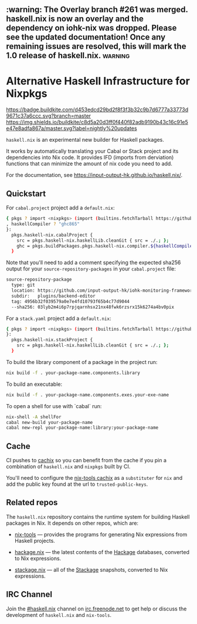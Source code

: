 #+STARTUP: showall hidestars

** :warning: The Overlay branch #261 was merged. haskell.nix is now an overlay and the dependency on iohk-nix was dropped. Please see the updated documentation! Once any remaining issues are resolved, this will mark the 1.0 release of haskell.nix. :warning:

* Alternative Haskell Infrastructure for Nixpkgs

[[https://buildkite.com/input-output-hk/haskell-dot-nix][https://badge.buildkite.com/d453edcd29bd2f8f3f3b32c9b7d6777a33773d9671c37a6ccc.svg?branch=master]]
[[https://buildkite.com/input-output-hk/haskell-dot-nix-nightly-updates][https://img.shields.io/buildkite/c8d5a20d3ff0f440f82adb9190b43c16c91e5e47e8adfa867a/master.svg?label=nightly%20updates]]

=haskell.nix= is an experimental new builder for Haskell packages.

It works by automatically translating your Cabal or Stack project and
its dependencies into Nix code.  It provides IFD (imports from derviation)
functions that can minimize the amount of nix code you need to add.

For the documentation, see https://input-output-hk.github.io/haskell.nix/.

** Quickstart

For =cabal.project= project add a =default.nix=:

#+begin_src sh
{ pkgs ? import <nixpkgs> (import (builtins.fetchTarball https://github.com/input-output-hk/haskell.nix/archive/master.tar.gz))
, haskellCompiler ? "ghc865"
}:
  pkgs.haskell-nix.cabalProject {
    src = pkgs.haskell-nix.haskellLib.cleanGit { src = ./.; };
    ghc = pkgs.buildPackages.pkgs.haskell-nix.compiler.${haskellCompiler};
  }
#+end_src

Note that you'll need to add a comment specifying the expected sha256
output for your =source-repository-packages= in your =cabal.project=
file:

#+begin_src sh
source-repository-package
  type: git
  location: https://github.com/input-output-hk/iohk-monitoring-framework
  subdir:   plugins/backend-editor
  tag: 4956b32f039579a0e7e4fd10793f65b4c77d9044
  --sha256: 03lyb2m4i6p7rpjqarnhsx21nx48fwk6rzsrx15k6274a4bv0pix
#+end_src

For a =stack.yaml= project add a =default.nix=:

#+begin_src sh
{ pkgs ? import <nixpkgs> (import (builtins.fetchTarball https://github.com/input-output-hk/haskell.nix/archive/master.tar.gz))
}:
  pkgs.haskell-nix.stackProject {
    src = pkgs.haskell-nix.haskellLib.cleanGit { src = ./.; };
  }
#+end_src

To build the library component of a package in the project run:

#+begin_src sh
nix build -f . your-package-name.components.library
#+end_src

To build an executable:

#+begin_src sh
nix build -f . your-package-name.components.exes.your-exe-name
#+end_src

To open a shell for use with `cabal` run:

#+begin_src sh
nix-shell -A shellFor
cabal new-build your-package-name
cabal new-repl your-package-name:library:your-package-name
#+end_src

** Cache

CI pushes to [[https://cachix.org][cachix]] so you can benefit from the cache
if you pin a combination of =haskell.nix= and =nixpkgs= built by CI.

You'll need to configure the [[https://nix-tools.cachix.org][nix-tools cachix]]
as a =substituter= for =nix= and add the public key found at the url to
=trusted-public-keys=.

** Related repos

The =haskell.nix= repository contains the runtime system for building
Haskell packages in Nix. It depends on other repos, which are:

- [[https://github.com/input-output-hk/nix-tools][nix-tools]] — provides the programs for generating Nix expressions from
  Haskell projects.

- [[https://github.com/input-output-hk/hackage.nix][hackage.nix]] — the latest contents of the [[https://hackage.haskell.org/][Hackage]] databases,
  converted to Nix expressions.

- [[https://github.com/input-output-hk/stackage.nix][stackage.nix]] — all of the [[https://www.stackage.org/][Stackage]] snapshots, converted to Nix
  expressions.

** IRC Channel

Join the [[https://www.irccloud.com/invite?channel=%23haskell.nix&hostname=irc.freenode.net&port=6697&ssl=1][#haskell.nix]] channel on [[https://freenode.net/][irc.freenode.net]] to get help or discuss
the development of =haskell.nix= and =nix-tools=.
